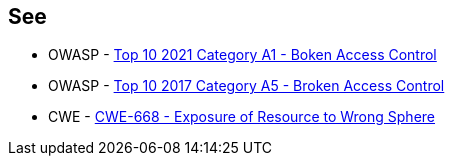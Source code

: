 == See

* OWASP - https://owasp.org/Top10/A01_2021-Broken_Access_Control/[Top 10 2021 Category A1 - Boken Access Control]
* OWASP - https://owasp.org/www-project-top-ten/2017/A5_2017-Broken_Access_Control[Top 10 2017 Category A5 - Broken Access Control]
* CWE - https://cwe.mitre.org/data/definitions/668[CWE-668 - Exposure of Resource to Wrong Sphere]

